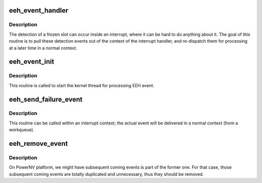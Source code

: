 .. -*- coding: utf-8; mode: rst -*-
.. src-file: arch/powerpc/kernel/eeh_event.c

.. _`eeh_event_handler`:

eeh_event_handler
=================

.. c:function:: int eeh_event_handler(void *dummy)

    Dispatch EEH events. \ ``dummy``\  - unused

    :param void \*dummy:
        *undescribed*

.. _`eeh_event_handler.description`:

Description
-----------

The detection of a frozen slot can occur inside an interrupt,
where it can be hard to do anything about it.  The goal of this
routine is to pull these detection events out of the context
of the interrupt handler, and re-dispatch them for processing
at a later time in a normal context.

.. _`eeh_event_init`:

eeh_event_init
==============

.. c:function:: int eeh_event_init( void)

    Start kernel thread to handle EEH events

    :param  void:
        no arguments

.. _`eeh_event_init.description`:

Description
-----------

This routine is called to start the kernel thread for processing
EEH event.

.. _`eeh_send_failure_event`:

eeh_send_failure_event
======================

.. c:function:: int eeh_send_failure_event(struct eeh_pe *pe)

    Generate a PCI error event

    :param struct eeh_pe \*pe:
        EEH PE

.. _`eeh_send_failure_event.description`:

Description
-----------

This routine can be called within an interrupt context;
the actual event will be delivered in a normal context
(from a workqueue).

.. _`eeh_remove_event`:

eeh_remove_event
================

.. c:function:: void eeh_remove_event(struct eeh_pe *pe, bool force)

    Remove EEH event from the queue

    :param struct eeh_pe \*pe:
        Event binding to the PE

    :param bool force:
        Event will be removed unconditionally

.. _`eeh_remove_event.description`:

Description
-----------

On PowerNV platform, we might have subsequent coming events
is part of the former one. For that case, those subsequent
coming events are totally duplicated and unnecessary, thus
they should be removed.

.. This file was automatic generated / don't edit.

